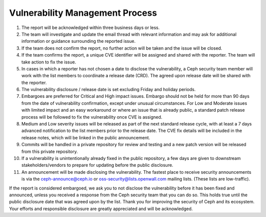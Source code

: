 Vulnerability Management Process
================================

#. The report will be acknowledged within three business days or less.
#. The team will investigate and update the email thread with relevant
   information and may ask for additional information or guidance
   surrounding the reported issue.
#. If the team does not confirm the report, no further action will be
   taken and the issue will be closed.
#. If the team confirms the report, a unique CVE identifier will be
   assigned and shared with the reporter. The team will take action to
   fix the issue.
#. In cases in which a reporter has not chosen a date to disclose the
   vulnerability, a Ceph security team member will work with the list members
   to coordinate a release date (CRD). The agreed upon release date
   will be shared with the reporter.
#. The vulnerability disclosure / release date is set excluding Friday and
   holiday periods.
#. Embargoes are preferred for Critical and High impact
   issues. Embargo should not be held for more than 90 days from the
   date of vulnerability confirmation, except under unusual
   circumstances. For Low and Moderate issues with limited impact and
   an easy workaround or where an issue that is already public, a
   standard patch release process will be followed to fix the
   vulnerability once CVE is assigned.
#. Medium and Low severity issues will be released as part of the next
   standard release cycle, with at least a 7 days advanced
   notification to the list members prior to the release date. The CVE
   fix details will be included in the release notes, which will be
   linked in the public announcement.
#. Commits will be handled in a private repository for review and
   testing and a new patch version will be released from this private
   repository.
#. If a vulnerability is unintentionally already fixed in the public
   repository, a few days are given to downstream stakeholders/vendors
   to prepare for updating before the public disclosure.
#. An announcement will be made disclosing the vulnerability. The
   fastest place to receive security announcements is via the
   `ceph-announce@ceph.io <ceph-announce@ceph.io>`_ or
   `oss-security@lists.openwall.com <oss-security@lists.openwall.com>`_ mailing
   lists.  (These lists are low-traffic).

If the report is considered embargoed, we ask you to not disclose the
vulnerability before it has been fixed and announced, unless you
received a response from the Ceph security team that you can do
so. This holds true until the public disclosure date that was agreed
upon by the list. Thank you for improving the security of Ceph and its
ecosystem. Your efforts and responsible disclosure are greatly
appreciated and will be acknowledged.
